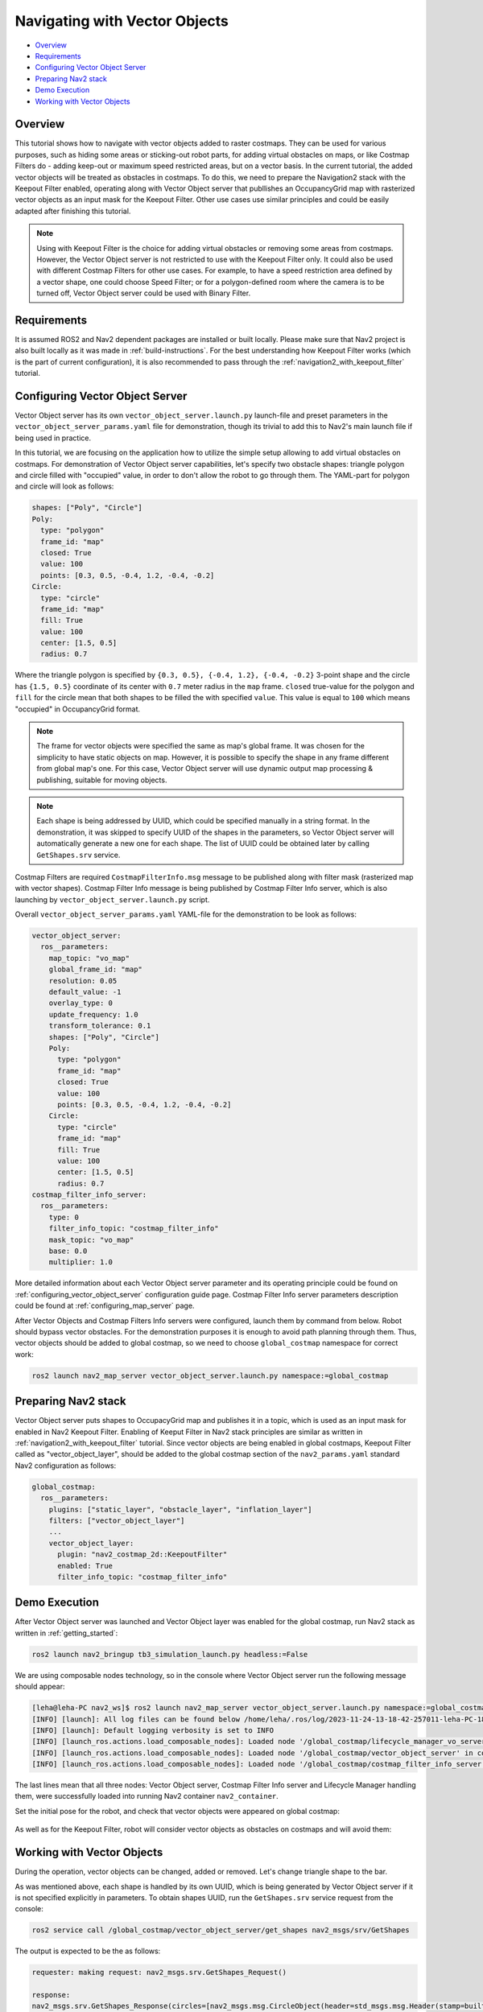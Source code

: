 .. _navigation2_with_vector_objects:


Navigating with Vector Objects
******************************

- `Overview`_
- `Requirements`_
- `Configuring Vector Object Server`_
- `Preparing Nav2 stack`_
- `Demo Execution`_
- `Working with Vector Objects`_

.. image:: images/Vector_Object_server/vector_objects_demo.gif

Overview
========

This tutorial shows how to navigate with vector objects added to raster costmaps.
They can be used for various purposes, such as hiding some areas or sticking-out robot parts, for adding virtual obstacles on maps, or like Costmap Filters do - adding keep-out or maximum speed restricted areas, but on a vector basis.
In the current tutorial, the added vector objects will be treated as obstacles in costmaps.
To do this, we need to prepare the Navigation2 stack with the Keepout Filter enabled, operating along with Vector Object server that publlishes an OccupancyGrid map with rasterized vector objects as an input mask for the Keepout Filter.
Other use cases use similar principles and could be easily adapted after finishing this tutorial.

.. note::

  Using with Keepout Filter is the choice for adding virtual obstacles or removing some areas from costmaps. However, the Vector Object server is not restricted to use with the Keepout Filter only. It could also be used with different Costmap Filters for other use cases. For example, to have a speed restriction area defined by a vector shape, one could choose Speed Filter; or for a polygon-defined room where the camera is to be turned off, Vector Object server could be used with Binary Filter.

Requirements
============

It is assumed ROS2 and Nav2 dependent packages are installed or built locally.
Please make sure that Nav2 project is also built locally as it was made in :ref:`build-instructions`.
For the best understanding how Keepout Filter works (which is the part of current configuration), it is also recommended to pass through the :ref:`navigation2_with_keepout_filter` tutorial.


Configuring Vector Object Server
================================

Vector Object server has its own ``vector_object_server.launch.py`` launch-file and preset parameters in the ``vector_object_server_params.yaml`` file for demonstration, though its trivial to add this to Nav2's main launch file if being used in practice.

In this tutorial, we are focusing on the application how to utilize the simple setup allowing to add virtual obstacles on costmaps.
For demonstration of Vector Object server capabilities, let's specify two obstacle shapes: triangle polygon and circle filled with "occupied" value, in order to don't allow the robot to go through them. The YAML-part for polygon and circle will look as follows:

.. code-block:: yaml

        shapes: ["Poly", "Circle"]
        Poly:
          type: "polygon"
          frame_id: "map"
          closed: True
          value: 100
          points: [0.3, 0.5, -0.4, 1.2, -0.4, -0.2]
        Circle:
          type: "circle"
          frame_id: "map"
          fill: True
          value: 100
          center: [1.5, 0.5]
          radius: 0.7

Where the triangle polygon is specified by ``{0.3, 0.5}, {-0.4, 1.2}, {-0.4, -0.2}`` 3-point shape and the circle has ``{1.5, 0.5}`` coordinate of its center with ``0.7`` meter radius in the ``map`` frame.
``closed`` true-value for the polygon and ``fill`` for the circle mean that both shapes to be filled the with specified ``value``.
This value is equal to ``100`` which means "occupied" in OccupancyGrid format.

.. note::

  The frame for vector objects were specified the same as map's global frame. It was chosen for the simplicity to have static objects on map. However, it is possible to specify the shape in any frame different from global map's one. For this case, Vector Object server will use dynamic output map processing & publishing, suitable for moving objects.

.. note::

  Each shape is being addressed by UUID, which could be specified manually in a string format. In the demonstration, it was skipped to specify UUID of the shapes in the parameters, so Vector Object server will automatically generate a new one for each shape. The list of UUID could be obtained later by calling ``GetShapes.srv`` service.

Costmap Filters are required ``CostmapFilterInfo.msg`` message to be published along with filter mask (rasterized map with vector shapes).
Costmap Filter Info message is being published by Costmap Filter Info server, which is also launching by ``vector_object_server.launch.py`` script.

Overall ``vector_object_server_params.yaml`` YAML-file for the demonstration to be look as follows:

.. code-block:: yaml

    vector_object_server:
      ros__parameters:
        map_topic: "vo_map"
        global_frame_id: "map"
        resolution: 0.05
        default_value: -1
        overlay_type: 0
        update_frequency: 1.0
        transform_tolerance: 0.1
        shapes: ["Poly", "Circle"]
        Poly:
          type: "polygon"
          frame_id: "map"
          closed: True
          value: 100
          points: [0.3, 0.5, -0.4, 1.2, -0.4, -0.2]
        Circle:
          type: "circle"
          frame_id: "map"
          fill: True
          value: 100
          center: [1.5, 0.5]
          radius: 0.7
    costmap_filter_info_server:
      ros__parameters:
        type: 0
        filter_info_topic: "costmap_filter_info"
        mask_topic: "vo_map"
        base: 0.0
        multiplier: 1.0

More detailed information about each Vector Object server parameter and its operating principle could be found on :ref:`configuring_vector_object_server` configuration guide page. Costmap Filter Info server parameters description could be found at :ref:`configuring_map_server` page.

After Vector Objects and Costmap Filters Info servers were configured, launch them by command from below.
Robot should bypass vector obstacles. For the demonstration purposes it is enough to avoid path planning through them.
Thus, vector objects should be added to global costmap, so we need to choose ``global_costmap`` namespace for correct work:

.. code-block:: bash

  ros2 launch nav2_map_server vector_object_server.launch.py namespace:=global_costmap

Preparing Nav2 stack
====================

Vector Object server puts shapes to OccupacyGrid map and publishes it in a topic, which is used as an input mask for enabled in Nav2 Keepout Filter.
Enabling of Keeput Filter in Nav2 stack principles are similar as written in :ref:`navigation2_with_keepout_filter` tutorial.
Since vector objects are being enabled in global costmaps, Keepout Filter called as "vector_object_layer", should be added to the global costmap section of the ``nav2_params.yaml`` standard Nav2 configuration as follows:

.. code-block:: yaml

    global_costmap:
      ros__parameters:
        plugins: ["static_layer", "obstacle_layer", "inflation_layer"]
        filters: ["vector_object_layer"]
        ...
        vector_object_layer:
          plugin: "nav2_costmap_2d::KeepoutFilter"
          enabled: True
          filter_info_topic: "costmap_filter_info"

Demo Execution
==============

After Vector Object server was launched and Vector Object layer was enabled for the global costmap, run Nav2 stack as written in :ref:`getting_started`:

.. code-block:: bash

  ros2 launch nav2_bringup tb3_simulation_launch.py headless:=False

We are using composable nodes technology, so in the console where Vector Object server run the following message should appear:

.. code-block:: text

  [leha@leha-PC nav2_ws]$ ros2 launch nav2_map_server vector_object_server.launch.py namespace:=global_costmap
  [INFO] [launch]: All log files can be found below /home/leha/.ros/log/2023-11-24-13-18-42-257011-leha-PC-18207
  [INFO] [launch]: Default logging verbosity is set to INFO
  [INFO] [launch_ros.actions.load_composable_nodes]: Loaded node '/global_costmap/lifecycle_manager_vo_server' in container 'nav2_container'
  [INFO] [launch_ros.actions.load_composable_nodes]: Loaded node '/global_costmap/vector_object_server' in container 'nav2_container'
  [INFO] [launch_ros.actions.load_composable_nodes]: Loaded node '/global_costmap/costmap_filter_info_server' in container 'nav2_container'

The last lines mean that all three nodes: Vector Object server, Costmap Filter Info server and Lifecycle Manager handling them, were successfully loaded into running Nav2 container ``nav2_container``.

Set the initial pose for the robot, and check that vector objects were appeared on global costmap:

  .. image:: images/Vector_Object_server/vector_objects_on_costmap.png
    :width: 860px

As well as for the Keepout Filter, robot will consider vector objects as obstacles on costmaps and will avoid them:

  .. image:: images/Vector_Object_server/vector_objects_avoidance.png
    :width: 860px

Working with Vector Objects
===========================

During the operation, vector objects can be changed, added or removed.
Let's change triangle shape to the bar.

As was mentioned above, each shape is handled by its own UUID, which is being generated by Vector Object server if it is not specified explicitly in parameters.
To obtain shapes UUID, run the ``GetShapes.srv`` service request from the console:

.. code-block:: bash

  ros2 service call /global_costmap/vector_object_server/get_shapes nav2_msgs/srv/GetShapes

The output is expected to be the as follows:

.. code-block:: text

  requester: making request: nav2_msgs.srv.GetShapes_Request()

  response:
  nav2_msgs.srv.GetShapes_Response(circles=[nav2_msgs.msg.CircleObject(header=std_msgs.msg.Header(stamp=builtin_interfaces.msg.Time(sec=0, nanosec=0), frame_id='map'), uuid=unique_identifier_msgs.msg.UUID(uuid=array([73, 141, 241, 249, 116, 24, 69, 81, 178, 153, 159, 19, 245, 152, 28, 29], dtype=uint8)), center=geometry_msgs.msg.Point32(x=1.5, y=0.5, z=0.0), radius=0.699999988079071, fill=True, value=100)], polygons=[nav2_msgs.msg.PolygonObject(header=std_msgs.msg.Header(stamp=builtin_interfaces.msg.Time(sec=0, nanosec=0), frame_id='map'), uuid=unique_identifier_msgs.msg.UUID(uuid=array([153, 128, 30, 121, 241, 60, 76, 15, 140, 187, 58, 60, 164, 241, 97, 39], dtype=uint8)), points=[geometry_msgs.msg.Point32(x=0.30000001192092896, y=0.5, z=0.0), geometry_msgs.msg.Point32(x=-0.4000000059604645, y=1.2000000476837158, z=0.0), geometry_msgs.msg.Point32(x=-0.4000000059604645, y=-0.20000000298023224, z=0.0)], closed=True, value=100)])

In our case, UUID for triangle polygon will be ``[153, 128, 30, 121, 241, 60, 76, 15, 140, 187, 58, 60, 164, 241, 97, 39]``.

Calling ``AddShapes.srv`` service will add new shape if no UUID was specified, or given UUID was not found.
If UUID is already existing, the shape will be updated.
The triangle to be changed to the bar polygon with 4 points.
Call the following service request with obtained UUID to do this:

.. code-block:: bash

  ros2 service call /global_costmap/vector_object_server/add_shapes nav2_msgs/srv/AddShapes "polygons: [{points: [{x: 0.0, y: 1.0}, {x: -0.5, y: 1.0}, {x: -0.5, y: 0.0}, {x: 0.0, y: 0.0}], closed: true, value: 100, uuid: {uuid: [153, 128, 30, 121, 241, 60, 76, 15, 140, 187, 58, 60, 164, 241, 97, 39]}}]"

The polygon shape in Vector Object server will be changed, ``vo_map`` will be updated and resulting costmap will look as follows - triangle obstacle was updated to bar:

  .. image:: images/Vector_Object_server/vector_objects_updated.png

Finally, remove all shapes from map.
To remove any existing shape, there is ``RemoveShapes.srv`` service supported. It has array of UUID-s to specify which shapes to remove or just ``all_objects`` option for the case if we want to remove all shapes at once. Let's do the latter:

.. code-block:: bash

  ros2 service call /global_costmap/vector_object_server/remove_shapes nav2_msgs/srv/RemoveShapes "all_objects: true"

As a result, all vector shapes were disappeared from global costmap:

  .. image:: images/Vector_Object_server/vector_objects_removed.png
